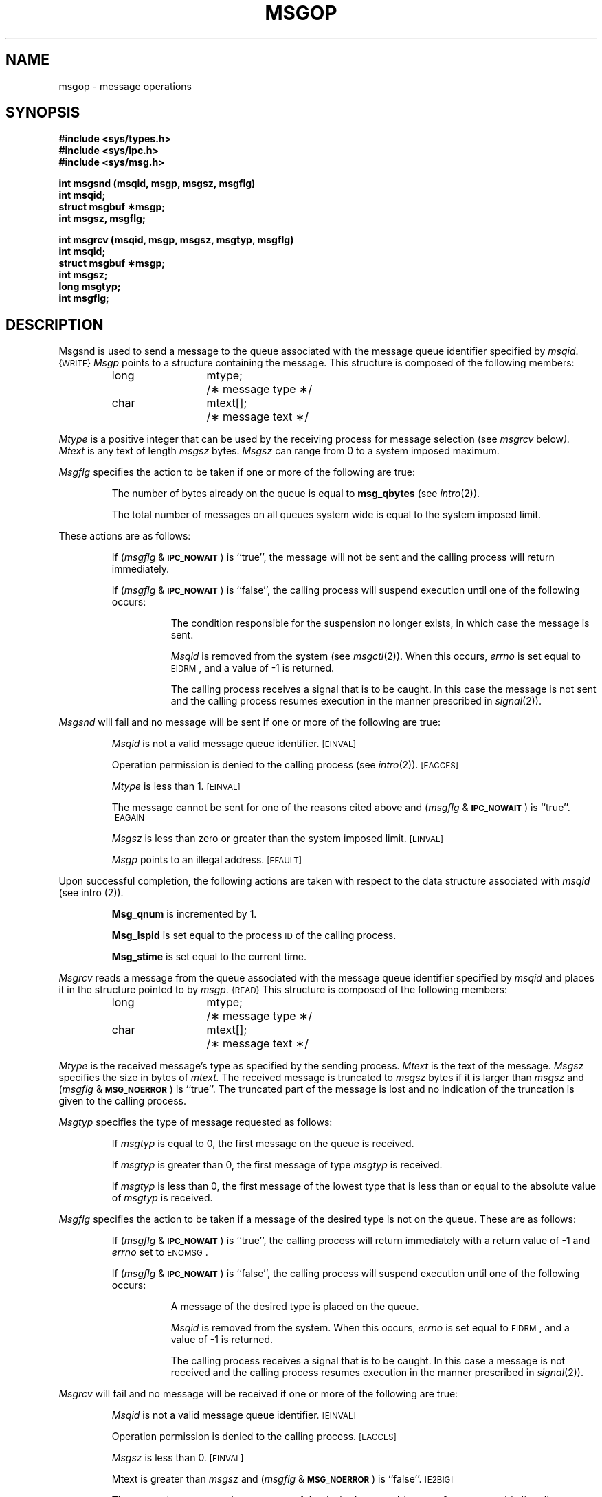 .TH MSGOP 2
.SH NAME
msgop \- message operations
.SH SYNOPSIS
.B #include <sys/types.h>
.br
.B #include <sys/ipc.h>
.br
.B #include <sys/msg.h>
.PP
.nf
.B int msgsnd (msqid, msgp, msgsz, msgflg)
.B int msqid;
.B struct msgbuf \(**msgp;
.B int msgsz, msgflg;
.PP
.B "int msgrcv (msqid, msgp, msgsz, msgtyp, msgflg)"
.B int msqid;
.B struct msgbuf \(**msgp;
.B int msgsz;
.B long msgtyp;
.B int msgflg;
.fi
.SH DESCRIPTION
Msgsnd is used to send a message to the queue associated with the message
queue identifier specified by
.IR msqid .
.SM {WRITE}
.I Msgp
points to a structure containing the message.
This structure is composed of the following members:
.PP
.RS
.ta 8n 20n
.nf
long	mtype;	/\(** message type \(**/
char	mtext[];	/\(** message text \(**/
.fi
.RE
.PP
.I Mtype
is a positive integer that can be used by the receiving process for
message selection (see
.IR msgrcv " below").
.I Mtext
is any text of length
.I msgsz
bytes.
.I Msgsz
can range from 0 to a system imposed maximum.
.PP
.I Msgflg
specifies the action to be taken if one or more of the following are true:
.IP
The number of bytes already on the queue is equal to
.BR msg_qbytes
.RI (see " intro" (2)).
.IP
The total number of messages on all queues system wide is equal to the system
imposed limit.
.PP
These actions are as follows:
.IP
If
.RI ( msgflg " & "
.SM
.BR IPC_NOWAIT\*S )
is ``true'', the message will not be sent and the calling process will
return immediately.
.IP
If
.RI ( msgflg " & "
.SM
.BR IPC_NOWAIT\*S )
is ``false'',
the calling process will suspend execution until one of the following occurs:
.RS 8
.IP
The condition responsible for the suspension no longer exists, in which case
the message is sent.
.IP
.I Msqid
is removed from the system (see
.IR msgctl (2)).
When this occurs,
.I errno
is set equal to
.SM
\%EIDRM\*S,
and a value of \-1 is returned.
.IP
The calling process receives a signal that is to be caught.
In this case the message is not sent and the calling process resumes
execution in the manner prescribed in
.IR signal (2)).
.RE
.PP
.I Msgsnd
will fail and no message will be sent if one or more of the following are true:
.IP
.I Msqid
is not a valid message queue identifier.
.SM
\%[EINVAL]
.IP
Operation permission is denied to the calling process (see
.IR intro (2)).
.SM
\%[EACCES]
.IP
.I Mtype
is less than 1.
.SM
\%[EINVAL]
.IP
The message cannot be sent for one of the reasons cited above and
.RI ( msgflg " & "
.SM
.BR IPC_NOWAIT\*S )
is ``true''.
.SM
\%[EAGAIN]
.IP
.I Msgsz
is less than zero or greater than the system imposed limit.
.SM
\%[EINVAL]
.IP
.I Msgp
points to an illegal address.
.SM
\%[EFAULT]
.PP
Upon successful completion, the following actions are taken with respect to
the data structure associated with
.IR msqid
(see intro (2)).
.IP
.B Msg_qnum
is incremented by 1.
.IP
.B Msg_lspid
is set equal to the process
.SM ID
of the calling process.
.IP
.B Msg_stime
is set equal to the current time.
.PP
.I Msgrcv
reads a message from the queue associated with the message queue identifier
specified by
.IR msqid
and places it in the structure pointed to by
.IR msgp .
.SM {READ}
This structure is composed of the following members:
.PP
.RS
.ta 8n 20n
.nf
long	mtype;	/\(** message type \(**/
char	mtext[];	/\(** message text \(**/
.fi
.RE
.PP
.I Mtype
is the received message's type as specified by the sending process.
.I Mtext
is the text of the message.
.I Msgsz
specifies the size in bytes of
.IR mtext.
The received message is truncated to
.IR msgsz " bytes"
if it is larger than
.I msgsz
and
.RI ( msgflg " &"
.SM
.BR MSG_NOERROR\*S )
is ``true''.
The truncated part of the message is lost and no indication of the truncation is
given to the calling process.
.PP
.I Msgtyp
specifies the type of message requested as follows:
.IP
If
.I msgtyp
is equal to 0, the first message on the queue is received.
.IP
If
.I msgtyp
is greater than 0, the first message of type
.I msgtyp
is received.
.IP
If
.I msgtyp
is less than 0,
the first message of the lowest type that is less than or equal
to the absolute value of
.I msgtyp
is received.
.PP
.I Msgflg
specifies the action to be taken if a message of the desired type
is not on the queue.
These are as follows:
.IP
If
.RI ( msgflg " & "
.SM
.BR IPC_NOWAIT\*S )
is ``true'', the calling process will return immediately with a return value
of \-1 and
.I errno
set to
.SM
ENOMSG\*S.
.IP
If 
.RI ( msgflg " & "
.SM
.BR IPC_NOWAIT\*S )
is ``false'', the calling process will suspend execution until one of the
following occurs:
.RS 8
.IP
A message of the desired type is placed on the queue.
.IP
.I Msqid
is removed from the system.
When this occurs,
.I errno
is set equal to
.SM
\%EIDRM\*S,
and a value of \-1 is returned.
.IP
The calling process receives a signal that is to be caught.
In this case a message is not received and the calling process resumes
execution in the manner prescribed in
.IR signal (2)).
.RE
.PP
.I Msgrcv
will fail and no message will be received if one or more of the following are
true:
.IP
.I Msqid
is not a valid message queue identifier.
.SM
\%[EINVAL]
.IP
Operation permission is denied to the calling process.
.SM
\%[EACCES]
.IP
.I Msgsz
is less than 0.
.SM
\%[EINVAL]
.IP
Mtext is greater than
.I msgsz
and
.RI ( msgflg " &"
.SM
.BR MSG_NOERROR\*S )
is ``false''.
.SM
\%[E2BIG]
.IP
The queue does not contain a message of the desired type and
.RI ( msgtyp " & "
.SM
.BR IPC_NOWAIT\*S )
is ``true''.
.SM
\%[ENOMSG]
.IP
.I Msgp
points to an illegal address.
.SM
\%[EFAULT]
.PP
Upon successful completion, the following actions are taken with respect to
the data structure associated with
.IR msqid
(see intro (2)).
.IP
.B Msg_qnum
is decremented by 1.
.IP
.B Msg_lrpid
is set equal to the process
.SM ID
of the calling process.
.IP
.B Msg_rtime
is set equal to the current time.
.SH RETURN VALUES
.RI If " msgsnd " or " msgrcv"
return due to the receipt of a signal, a value of \-1 is returned to the
calling process and
.I errno
is set to
.SM
\%EINTR\*S.
If they return due to removal of
.I msqid
from the system, a value of \-1 is returned and
.I errno
is set to
.SM
\%EIDRM\*S.
.PP
Upon successful completion, the return value is as follows:
.IP
.I Msgsnd
returns a value of 0.
.IP
.I Msgrcv
returns a value equal to the number of bytes actually placed into
.IR mtext .
.PP
Otherwise, a value of \-1 is returned and
.I errno
is set to indicate the error.
.SH SEE ALSO
msgctl(2), msgget(2).
.\"	@(#)msgop.2	5.2 of 5/18/82
